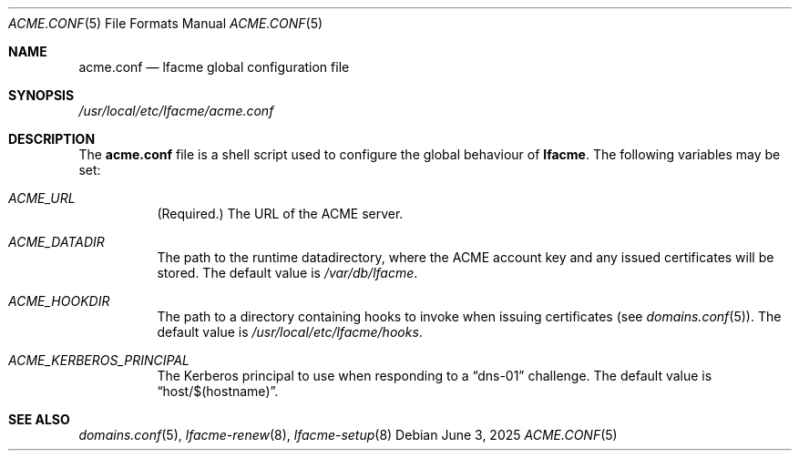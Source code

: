 .\" This source code is released into the public domain.
.Dd June 3, 2025
.Dt ACME.CONF 5
.Os
.Sh NAME
.Nm acme.conf
.Nd lfacme global configuration file
.Sh SYNOPSIS
.Pa /usr/local/etc/lfacme/acme.conf
.Sh DESCRIPTION
The
.Nm
file is a shell script used to configure the global behaviour of
.Nm lfacme .
The following variables may be set:
.Bl -tag -width indent
.It Va ACME_URL
(Required.)
The URL of the ACME server.
.It Va ACME_DATADIR
The path to the runtime datadirectory, where the ACME account key and any
issued certificates will be stored.
The default value is
.Pa /var/db/lfacme .
.It Va ACME_HOOKDIR
The path to a directory containing hooks to invoke when issuing certificates
(see
.Xr domains.conf 5 ) .
The default value is
.Pa /usr/local/etc/lfacme/hooks .
.It Va ACME_KERBEROS_PRINCIPAL
The Kerberos principal to use when responding to a
.Dq dns-01
challenge.
The default value is
.Dq host/$(hostname) .
.El
.Sh SEE ALSO
.Xr domains.conf 5 ,
.Xr lfacme-renew 8 ,
.Xr lfacme-setup 8
